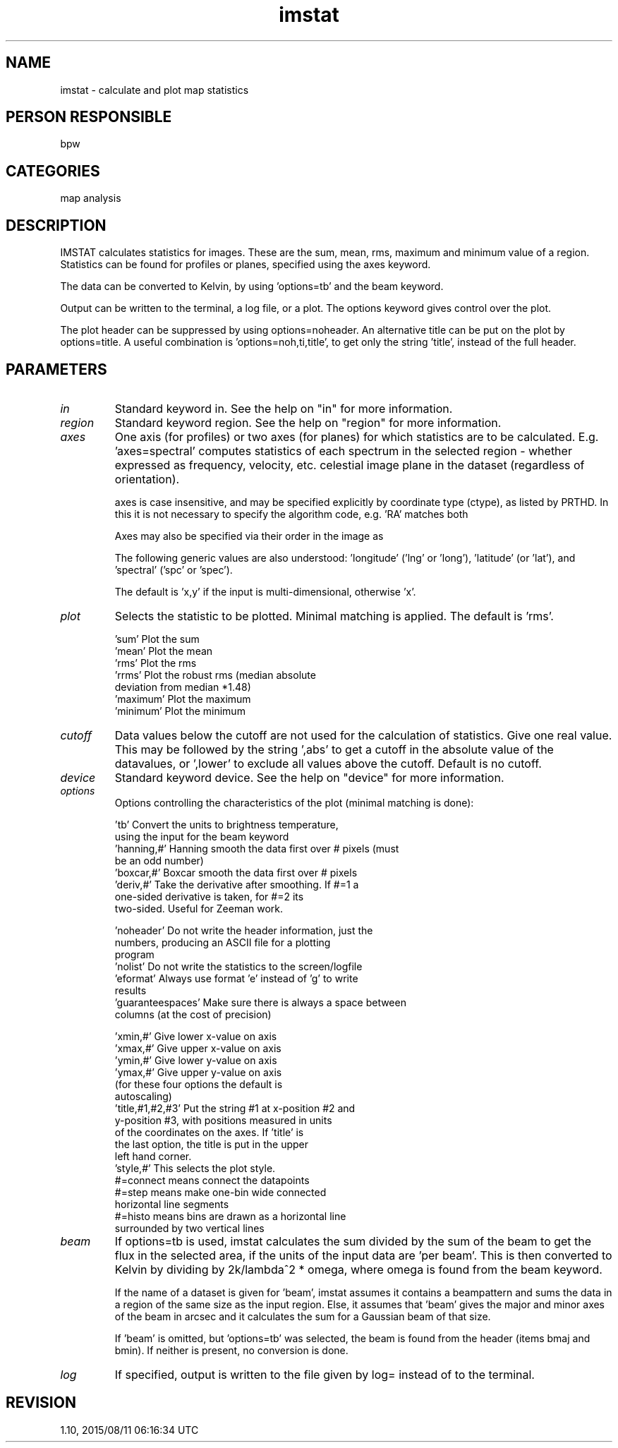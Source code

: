 .TH imstat 1
.SH NAME
imstat - calculate and plot map statistics
.SH PERSON RESPONSIBLE
bpw
.SH CATEGORIES
map analysis
.SH DESCRIPTION
IMSTAT calculates statistics for images.  These are the sum,
mean, rms, maximum and minimum value of a region.  Statistics
can be found for profiles or planes, specified using the axes
keyword.
.sp
The data can be converted to Kelvin, by using 'options=tb' and
the beam keyword.
.sp
Output can be written to the terminal, a log file, or a plot.
The options keyword gives control over the plot.
.sp
The plot header can be suppressed by using options=noheader.
An alternative title can be put on the plot by options=title.
A useful combination is 'options=noh,ti,title', to get only the
string 'title', instead of the full header.
.sp
.SH PARAMETERS
.TP
\fIin\fP
Standard keyword in. See the help on "in" for more information.
.sp
.TP
\fIregion\fP
Standard keyword region. See the help on "region" for more information.
.sp
.TP
\fIaxes\fP
One axis (for profiles) or two axes (for planes) for which
statistics are to be calculated.  E.g. 'axes=spectral' computes
statistics of each spectrum in the selected region - whether
expressed as frequency, velocity, etc.
'axes=longitude,latitude' would compute statistics for each
celestial image plane in the dataset (regardless of
orientation).
.sp
axes is case insensitive, and may be specified explicitly by
coordinate type (ctype), as listed by PRTHD.  In this it is not
necessary to specify the algorithm code, e.g. 'RA' matches both
'RA---NCP' and 'RA---SIN', while 'VOPT' matches 'VOPT-F2W'.
.sp
Axes may also be specified via their order in the image as
'x', 'y', 'z', 'a', 'b', 'c', and 'd' for axes 1 to 7.
.sp
The following generic values are also understood: 'longitude'
('lng' or 'long'), 'latitude' (or 'lat'), and 'spectral' ('spc'
or 'spec').
.sp
The default is 'x,y' if the input is multi-dimensional,
otherwise 'x'.
.sp
.TP
\fIplot\fP
Selects the statistic to be plotted.  Minimal matching is
applied.  The default is 'rms'.
.sp
.nf
  'sum'         Plot the sum
  'mean'        Plot the mean
  'rms'         Plot the rms
  'rrms'        Plot the robust rms (median absolute
                deviation from median *1.48)
  'maximum'     Plot the maximum
  'minimum'     Plot the minimum
.fi
.sp
.TP
\fIcutoff\fP
Data values below the cutoff are not used for the calculation
of statistics.  Give one real value.  This may be followed by
the string ',abs' to get a cutoff in the absolute value of the
datavalues, or ',lower' to exclude all values above the cutoff.
Default is no cutoff.
.sp
.TP
\fIdevice\fP
Standard keyword device. See the help on "device" for more information.
.sp
.TP
\fIoptions\fP
Options controlling the characteristics of the plot (minimal
matching is done):
.sp
.nf
 'tb'          Convert the units to brightness temperature,
               using the input for the beam keyword
 'hanning,#'   Hanning smooth the data first over # pixels (must
               be an odd number)
 'boxcar,#'    Boxcar smooth the data first over # pixels
 'deriv,#'     Take the derivative after smoothing.  If #=1 a
               one-sided derivative is taken, for #=2 its
               two-sided.  Useful for Zeeman work.
.fi
.sp
.nf
 'noheader'    Do not write the header information, just the
               numbers, producing an ASCII file for a plotting
               program
 'nolist'      Do not write the statistics to the screen/logfile
 'eformat'     Always use format 'e' instead of 'g' to write
               results
 'guaranteespaces' Make sure there is always a space between
               columns (at the cost of precision)
.fi
.sp
.nf
 'xmin,#'      Give lower x-value on axis
 'xmax,#'      Give upper x-value on axis
 'ymin,#'      Give lower y-value on axis
 'ymax,#'      Give upper y-value on axis
               (for these four options the default is
                autoscaling)
 'title,#1,#2,#3' Put the string #1 at x-position #2 and
               y-position #3, with positions measured in units
               of the coordinates on the axes.  If 'title' is
               the last option, the title is put in the upper
               left hand corner.
 'style,#'     This selects the plot style.
               #=connect means connect the datapoints
               #=step means make one-bin wide connected
               horizontal line segments
               #=histo means bins are drawn as a horizontal line
               surrounded by two vertical lines
.fi
.sp
.TP
\fIbeam\fP
If options=tb is used, imstat calculates the sum divided by the
sum of the beam to get the flux in the selected area, if the
units of the input data are 'per beam'.  This is then converted
to Kelvin by dividing by 2k/lambda^2 * omega, where omega is
found from the beam keyword.
.sp
If the name of a dataset is given for 'beam', imstat assumes it
contains a beampattern and sums the data in a region of the same
size as the input region.  Else, it assumes that 'beam' gives
the major and minor axes of the beam in arcsec and it calculates
the sum for a Gaussian beam of that size.
.sp
If 'beam' is omitted, but 'options=tb' was selected, the beam is
found from the header (items bmaj and bmin).  If neither is
present, no conversion is done.
.sp
.TP
\fIlog\fP
If specified, output is written to the file given by log=
instead of to the terminal.
.sp
.SH REVISION
1.10, 2015/08/11 06:16:34 UTC
